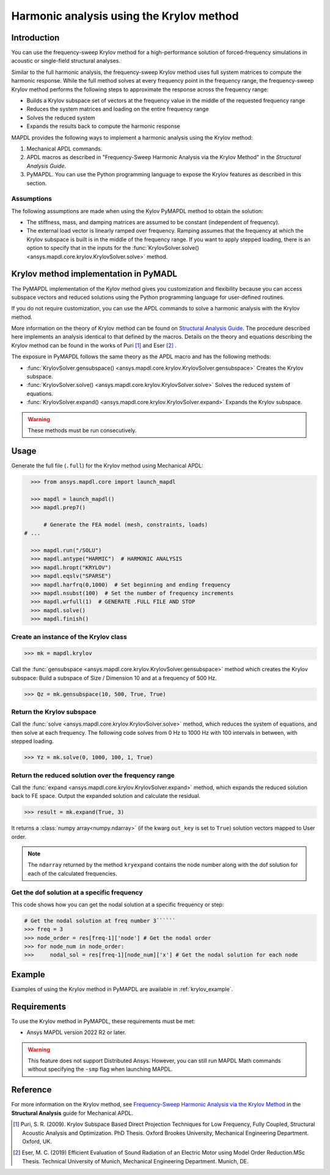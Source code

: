 =========================================
Harmonic analysis using the Krylov method
=========================================

Introduction
============
You can use the frequency-sweep Krylov method for a high-performance solution of forced-frequency simulations 
in acoustic or single-field structural analyses.

Similar to the full harmonic analysis, the frequency-sweep Krylov method uses full system
matrices to compute the harmonic response. While the full method solves at every frequency 
point in the frequency range, the frequency-sweep Krylov method performs the following steps 
to approximate the response across the frequency range:

* Builds a Krylov subspace set of vectors at the frequency value in the middle of the requested
  frequency range
* Reduces the system matrices and loading on the entire frequency range
* Solves the reduced system
* Expands the results back to compute the harmonic response 

MAPDL provides the following ways to implement a harmonic analysis using the Krylov method:

#. Mechanical APDL commands.
#. APDL macros as described in "Frequency-Sweep Harmonic Analysis via the Krylov Method" in the *Structural Analysis Guide*.
#. PyMAPDL. You can use the Python programming language to expose the Krylov features as described in this section.

Assumptions
-----------
The following assumptions are made when using the Kylov PyMAPDL method to obtain the solution:

* The stiffness, mass, and damping matrices are assumed to be constant (independent of frequency).

* The external load vector is linearly ramped over frequency. Ramping assumes that the frequency at 
  which the Krylov subspace is built is in the middle of the frequency range. If you want to apply 
  stepped loading, there is an option to specify that in the inputs for the 
  :func:`KrylovSolver.solve() <ansys.mapdl.core.krylov.KrylovSolver.solve>` method.


Krylov method implementation in PyMADL
======================================
The PyMAPDL implementation of the Kylov method gives you customization and flexibility
because you can access
subspace vectors and reduced solutions using the Python programming language for user-defined routines.

If you do not require customization, you can use the APDL commands to solve a harmonic analysis 
with the Krylov method.

More information on the theory of Krylov method can be found on `Structural Analysis Guide 
<https://ansyshelp.ansys.com/account/secured?returnurl=/Views/Secured/corp/v222/en/ans_str/Hlp_G_STR4_4.html>`_. 
The procedure described here implements an analysis identical to that defined by the macros.
Details on the theory and equations describing the Krylov method can be found in the works of Puri [1]_ and Eser [2]_ .

The exposure in PyMAPDL follows the same theory as the APDL macro and has the following methods:

* :func:`KrylovSolver.gensubspace() <ansys.mapdl.core.krylov.KrylovSolver.gensubspace>` Creates the Krylov subspace. 
* :func:`KrylovSolver.solve() <ansys.mapdl.core.krylov.KrylovSolver.solve>` Solves the reduced system of equations.
* :func:`KrylovSolver.expand() <ansys.mapdl.core.krylov.KrylovSolver.expand>` Expands the Krylov subspace.

.. warning:: These methods must be run consecutively.

Usage
=====

Generate the full file (``.full``) for the Krylov method using Mechanical APDL:

.. code:: py

    >>> from ansys.mapdl.core import launch_mapdl
    
    >>> mapdl = launch_mapdl()
    >>> mapdl.prep7()

	# Generate the FEA model (mesh, constraints, loads)
  # ...

    >>> mapdl.run("/SOLU")
    >>> mapdl.antype("HARMIC")  # HARMONIC ANALYSIS
    >>> mapdl.hropt("KRYLOV")
    >>> mapdl.eqslv("SPARSE")
    >>> mapdl.harfrq(0,1000)  # Set beginning and ending frequency
    >>> mapdl.nsubst(100)  # Set the number of frequency increments
    >>> mapdl.wrfull(1)  # GENERATE .FULL FILE AND STOP
    >>> mapdl.solve()
    >>> mapdl.finish()

Create an instance of the Krylov class
--------------------------------------

.. code:: py
    
    >>> mk = mapdl.krylov

Call the :func:`gensubspace <ansys.mapdl.core.krylov.KrylovSolver.gensubspace>` method which creates the Krylov subspace:
Build a subspace of Size / Dimension 10 and at a frequency of 500 Hz.

.. code:: py

    >>> Qz = mk.gensubspace(10, 500, True, True)

Return the Krylov subspace
--------------------------

Call the :func:`solve <ansys.mapdl.core.krylov.KrylovSolver.solve>` method, which reduces
the system of equations, and then solve at each frequency. The following code solves from 0 Hz
to 1000 Hz with 100 intervals in between, with stepped loading.

.. code:: py

    >>> Yz = mk.solve(0, 1000, 100, 1, True)


Return the reduced solution over the frequency range
----------------------------------------------------
            
Call the :func:`expand <ansys.mapdl.core.krylov.KrylovSolver.expand>` method, which expands the reduced solution back to FE space. Output the expanded solution and calculate the residual.   

.. code:: py

    >>> result = mk.expand(True, 3)

It returns a :class:`numpy array<numpy.ndarray>` (if the kwarg ``out_key`` is set to ``True``) solution vectors mapped to User order.

.. note:: The ``ndarray`` returned by the method ``kryexpand`` contains the node number
   along with the dof solution for each of the calculated frequencies.

Get the dof solution at a specific frequency
--------------------------------------------
This code shows how you can get the nodal solution at a specific frequency or step:

.. code:: py

   # Get the nodal solution at freq number 3``````
   >>> freq = 3
   >>> node_order = res[freq-1]['node'] # Get the nodal order   
   >>> for node_num in node_order:
   >>> 	   nodal_sol = res[freq-1][node_num]['x'] # Get the nodal solution for each node

Example
=======

Examples of using the Krylov method in PyMAPDL are available in :ref:`krylov_example`.

Requirements
============

To use the Krylov method in PyMAPDL, these requirements must be met:

* Ansys MAPDL version 2022 R2 or later.

.. warning:: This feature does not support Distributed Ansys. 
    However, you can still run MAPDL Math commands without specifying the ``-smp`` flag when
    launching MAPDL.

Reference
=========
For more information on the Krylov method, see `Frequency-Sweep Harmonic Analysis via the Krylov Method 
<https://ansyshelp.ansys.com/account/secured?returnurl=/Views/Secured/corp/v222/en/ans_str/str_Krysweep.html>`_
in the **Structural Analysis** guide for Mechanical APDL.

.. [1] Puri, S. R. (2009). Krylov Subspace Based Direct Projection Techniques for Low Frequency,
   Fully Coupled, Structural Acoustic Analysis and Optimization. PhD Thesis. Oxford Brookes University,
   Mechanical Engineering Department. Oxford, UK.

.. [2] Eser, M. C. (2019) Efficient Evaluation of Sound Radiation of an Electric Motor using Model Order
   Reduction.MSc Thesis. Technical University of Munich, Mechanical Engineering Department. Munich, DE.

